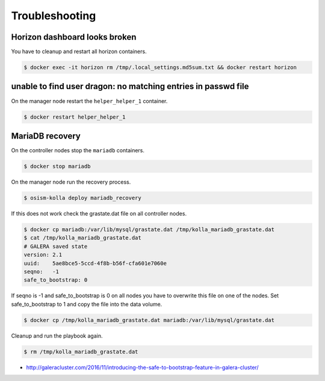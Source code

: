 ===============
Troubleshooting
===============

Horizon dashboard looks broken
------------------------------

.. image:: /images/horizon-broken.png

You have to cleanup and restart all horizon containers.

.. code-block:: shell

   $ docker exec -it horizon rm /tmp/.local_settings.md5sum.txt && docker restart horizon

unable to find user dragon: no matching entries in passwd file
--------------------------------------------------------------

On the manager node restart the ``helper_helper_1`` container.

.. code-block:: shell

   $ docker restart helper_helper_1

MariaDB recovery
----------------

On the controller nodes stop the ``mariadb`` containers.

.. code-block:: shell

   $ docker stop mariadb

On the manager node run the recovery process.

.. code-block:: shell

   $ osism-kolla deploy mariadb_recovery

If this does not work check the grastate.dat file on all controller nodes.

.. code-block:: shell

   $ docker cp mariadb:/var/lib/mysql/grastate.dat /tmp/kolla_mariadb_grastate.dat
   $ cat /tmp/kolla_mariadb_grastate.dat
   # GALERA saved state
   version: 2.1
   uuid:    5ae8bce5-5ccd-4f8b-b56f-cfa601e7060e
   seqno:   -1
   safe_to_bootstrap: 0

If seqno is -1 and safe_to_bootstrap is 0 on all nodes you have to overwrite this file on one of the nodes. Set safe_to_bootstrap to 1 and copy the file into the data volume.

.. code-block:: shell

   $ docker cp /tmp/kolla_mariadb_grastate.dat mariadb:/var/lib/mysql/grastate.dat

Cleanup and run the playbook again.

.. code-block:: shell

   $ rm /tmp/kolla_mariadb_grastate.dat

* http://galeracluster.com/2016/11/introducing-the-safe-to-bootstrap-feature-in-galera-cluster/
